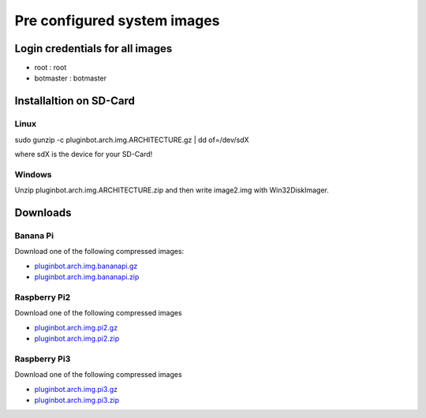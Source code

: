 .. _systemimages-label:

Pre configured system images
============================

Login credentials for all images
--------------------------------

- root : root
- botmaster : botmaster

Installaltion on SD-Card
------------------------

Linux
^^^^^

sudo gunzip -c pluginbot.arch.img.ARCHITECTURE.gz | dd of=/dev/sdX

where sdX is the device for your SD-Card!

Windows
^^^^^^^

Unzip pluginbot.arch.img.ARCHITECTURE.zip and then write image2.img with Win32DiskImager.

Downloads
---------

Banana Pi
^^^^^^^^^

Download one of the following compressed images:

- `pluginbot.arch.img.bananapi.gz`_
- `pluginbot.arch.img.bananapi.zip`_

.. _pluginbot.arch.img.bananapi.gz: https://www.robingroppe.de/media/mumble-ruby-pluginbot/0.10/armboards/pluginbot.arch.img.bananapi.gz
.. _pluginbot.arch.img.bananapi.zip: https://www.robingroppe.de/media/mumble-ruby-pluginbot/0.10/armboards/pluginbot.arch.img.bananapi.zip

Raspberry Pi2
^^^^^^^^^^^^^

Download one of the following compressed images

- `pluginbot.arch.img.pi2.gz`_
- `pluginbot.arch.img.pi2.zip`_

.. _pluginbot.arch.img.pi2.gz: https://www.robingroppe.de/media/mumble-ruby-pluginbot/0.10/armboards/pluginbot.arch.img.pi2.gz
.. _pluginbot.arch.img.pi2.zip: https://www.robingroppe.de/media/mumble-ruby-pluginbot/0.10/armboards/pluginbot.arch.img.pi2.zip

Raspberry Pi3
^^^^^^^^^^^^^

Download one of the following compressed images

- `pluginbot.arch.img.pi3.gz`_
- `pluginbot.arch.img.pi3.zip`_

.. _pluginbot.arch.img.pi3.gz: https://www.robingroppe.de/media/mumble-ruby-pluginbot/0.10/armboards/pluginbot.arch.img.pi3.gz
.. _pluginbot.arch.img.pi3.zip: https://www.robingroppe.de/media/mumble-ruby-pluginbot/0.10/armboards/pluginbot.arch.img.pi3.zip

